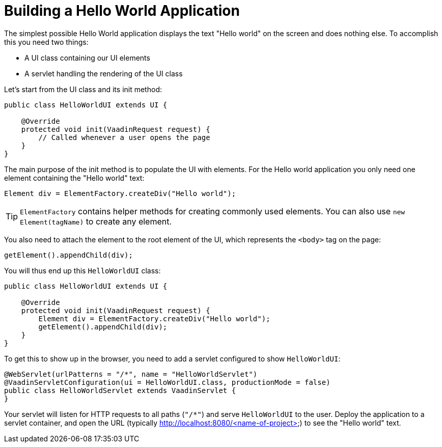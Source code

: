 = Building a Hello World Application

The simplest possible Hello World application displays the text "Hello world" on the screen and does nothing else. To accomplish this you need two things:

* A UI class containing our UI elements
* A servlet handling the rendering of the UI class

Let's start from the UI class and its init method:

[source,java]
----
public class HelloWorldUI extends UI {

    @Override
    protected void init(VaadinRequest request) {
        // Called whenever a user opens the page
    }
}
----

The main purpose of the init method is to populate the UI with elements. For the Hello world application you only need one element containing the "Hello world" text:
[source,java]
----
Element div = ElementFactory.createDiv("Hello world");
----

[TIP]
`ElementFactory` contains helper methods for creating commonly used elements. You can also use `new Element(tagName)` to create any element.

You also need to attach the element to the root element of the UI, which represents the `<body>` tag on the page:
[source,java]
----
getElement().appendChild(div);
----

You will thus end up this `HelloWorldUI` class:

[source,java]
----
public class HelloWorldUI extends UI {

    @Override
    protected void init(VaadinRequest request) {
        Element div = ElementFactory.createDiv("Hello world");
        getElement().appendChild(div);
    }
}
----

To get this to show up in the browser, you need to add a servlet configured to show `HelloWorldUI`:

[source,java]
----
@WebServlet(urlPatterns = "/*", name = "HelloWorldServlet")
@VaadinServletConfiguration(ui = HelloWorldUI.class, productionMode = false)
public class HelloWorldServlet extends VaadinServlet {
}
----

Your servlet will listen for HTTP requests to all paths (`"/*"`) and serve `HelloWorldUI` to the user. Deploy the application to a servlet container, and open the URL (typically http://localhost:8080/<name-of-project>) to see the "Hello world" text.
